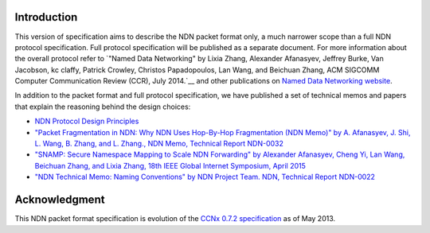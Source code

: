 Introduction
------------

This version of specification aims to describe the NDN packet format only, a much narrower scope than a full NDN protocol specification.
Full protocol specification will be published as a separate document.  For more information about the overall protocol refer to `"Named Data Networking" by Lixia Zhang, Alexander Afanasyev, Jeffrey Burke, Van Jacobson, kc claffy, Patrick Crowley, Christos Papadopoulos, Lan Wang, and Beichuan Zhang, ACM SIGCOMM Computer Communication Review (CCR), July 2014.`__ and other publications on `Named Data Networking website <https://named-data.net>`__.

In addition to the packet format and full protocol specification, we have published a set of technical memos and papers that explain the reasoning behind the design choices:

- `NDN Protocol Design Principles <https://named-data.net/project/ndn-design-principles/>`__

- `"Packet Fragmentation in NDN: Why NDN Uses Hop-By-Hop Fragmentation (NDN Memo)" by A. Afanasyev, J. Shi, L. Wang, B. Zhang, and L. Zhang., NDN Memo, Technical Report NDN-0032 <http://named-data.net/publications/techreports/ndn-0032-1-ndn-memo-fragmentation/>`__

- `"SNAMP: Secure Namespace Mapping to Scale NDN Forwarding" by Alexander Afanasyev, Cheng Yi, Lan Wang, Beichuan Zhang, and Lixia Zhang, 18th IEEE Global Internet Symposium, April 2015 <http://named-data.net/publications/snamp-ndn-scalability/>`__

- `"NDN Technical Memo: Naming Conventions" by NDN Project Team. NDN, Technical Report NDN-0022 <http://named-data.net/publications/techreports/ndn-tr-22-ndn-memo-naming-conventions/>`__

Acknowledgment
--------------

This NDN packet format specification is evolution of the `CCNx 0.7.2 specification <https://github.com/named-data/ndnx/releases/tag/ccnx-0.7.2-ndn-1>`_ as of May 2013.
